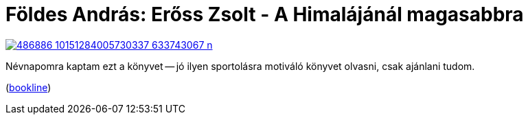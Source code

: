 = Földes András: Erőss Zsolt - A Himalájánál magasabbra

:slug: eross-zsolt
:category: konyv
:tags: hu
:date: 2012-12-26T19:14:08Z
image::https://lh6.googleusercontent.com/-c-wZkmB1TGc/UNs9qtrsgXI/AAAAAAAAB8Y/CiuiPQMAhUM/s400/486886_10151284005730337_633743067_n.jpg[align="center",link="https://lh6.googleusercontent.com/-c-wZkmB1TGc/UNs9qtrsgXI/AAAAAAAAB8Y/CiuiPQMAhUM/s640/486886_10151284005730337_633743067_n.jpg"]

Névnapomra kaptam ezt a könyvet -- jó ilyen sportolásra motiváló könyvet olvasni, csak ajánlani tudom.

(http://bookline.hu/product/home!execute.action?id=116438&type=22[bookline])
